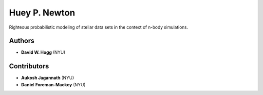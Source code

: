 Huey P. Newton
==============

Righteous probabilistic modeling of stellar data sets in the context
of n-body simulations.

Authors
-------

- **David W. Hogg** (NYU)

Contributors
------------

- **Aukosh Jagannath** (NYU)
- **Daniel Foreman-Mackey** (NYU)

